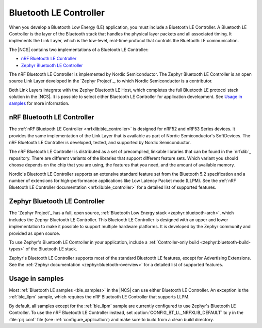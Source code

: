 .. _ug_ble_controller:

Bluetooth LE Controller
#######################

When you develop a Bluetooth Low Energy (LE) application, you must include a Bluetooth LE Controller.
A Bluetooth LE Controller is the layer of the Bluetooth stack that handles the physical layer packets and all associated timing.
It implements the Link Layer, which is the low-level, real-time protocol that controls the Bluetooth LE communication.

The |NCS| contains two implementations of a Bluetooth LE Controller:

* `nRF Bluetooth LE Controller`_
* `Zephyr Bluetooth LE Controller`_

The nRF Bluetooth LE Controller is implemented by Nordic Semiconductor.
The Zephyr Bluetooth LE Controller is an open source Link Layer developed in the `Zephyr Project`_, to which Nordic Semiconductor is a contributor.

Both Link Layers integrate with the Zephyr Bluetooth LE Host, which completes the full Bluetooth LE protocol stack solution in the |NCS|.
It is possible to select either Bluetooth LE Controller for application development.
See `Usage in samples`_ for more information.


nRF Bluetooth LE Controller
***************************

The :ref:`nRF Bluetooth LE Controller <nrfxlib:ble_controller>` is designed for nRF52 and nRF53 Series devices.
It provides the same implementation of the Link Layer that is available as part of Nordic Semiconductor's SoftDevices.
The nRF Bluetooth LE Controller is developed, tested, and supported by Nordic Semiconductor.

The nRF Bluetooth LE Controller is distributed as a set of precompiled, linkable libraries that can be found in the `nrfxlib`_ repository.
There are different variants of the libraries that support different feature sets.
Which variant you should choose depends on the chip that you are using, the features that you need, and the amount of available memory.

Nordic's Bluetooth LE Controller supports an extensive standard feature set from the Bluetooth 5.2 specification and a number of extensions for high-performance applications like Low Latency Packet mode (LLPM).
See the :ref:`nRF Bluetooth LE Controller documentation <nrfxlib:ble_controller>` for a detailed list of supported features.


Zephyr Bluetooth LE Controller
******************************

The `Zephyr Project`_ has a full, open source, :ref:`Bluetooth Low Energy stack <zephyr:bluetooth-arch>`, which includes the Zephyr Bluetooth LE Controller.
This Bluetooth LE Controller is designed with an upper and lower implementation to make it possible to support multiple hardware platforms.
It is developed by the Zephyr community and provided as open source.

To use Zephyr's Bluetooth LE Controller in your application, include a :ref:`Controller-only build <zephyr:bluetooth-build-types>` of the Bluetooth LE stack.

Zephyr's Bluetooth LE Controller supports most of the standard Bluetooth LE features, except for Advertising Extensions.
See the :ref:`Zephyr documentation <zephyr:bluetooth-overview>` for a detailed list of supported features.


Usage in samples
****************

Most :ref:`Bluetooth LE samples <ble_samples>` in the |NCS| can use either Bluetooth LE Controller.
An exception is the :ref:`ble_llpm` sample, which requires the nRF Bluetooth LE Controller that supports LLPM.

By default, all samples except for the :ref:`ble_llpm` sample are currently configured to use Zephyr's Bluetooth LE Controller.
To use the nRF Bluetooth LE Controller instead, set :option:`CONFIG_BT_LL_NRFXLIB_DEFAULT` to ``y`` in the :file:`prj.conf` file (see :ref:`configure_application`) and make sure to build from a clean build directory.
